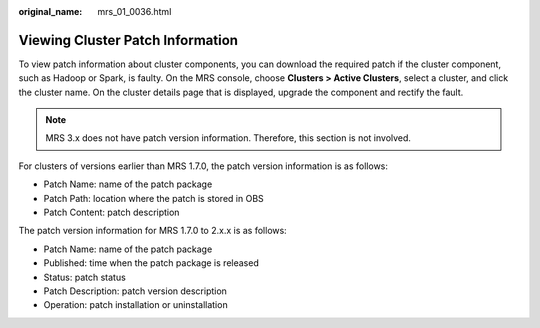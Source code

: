 :original_name: mrs_01_0036.html

.. _mrs_01_0036:

Viewing Cluster Patch Information
=================================

To view patch information about cluster components, you can download the required patch if the cluster component, such as Hadoop or Spark, is faulty. On the MRS console, choose **Clusters > Active Clusters**, select a cluster, and click the cluster name. On the cluster details page that is displayed, upgrade the component and rectify the fault.

.. note::

   MRS 3.x does not have patch version information. Therefore, this section is not involved.

For clusters of versions earlier than MRS 1.7.0, the patch version information is as follows:

-  Patch Name: name of the patch package
-  Patch Path: location where the patch is stored in OBS
-  Patch Content: patch description

The patch version information for MRS 1.7.0 to 2.x.x is as follows:

-  Patch Name: name of the patch package
-  Published: time when the patch package is released
-  Status: patch status
-  Patch Description: patch version description
-  Operation: patch installation or uninstallation
